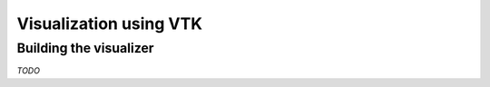 
Visualization using VTK
----------------------------------

Building the visualizer
~~~~~~~~~~~~~~~~~~~~~~~

*TODO*

